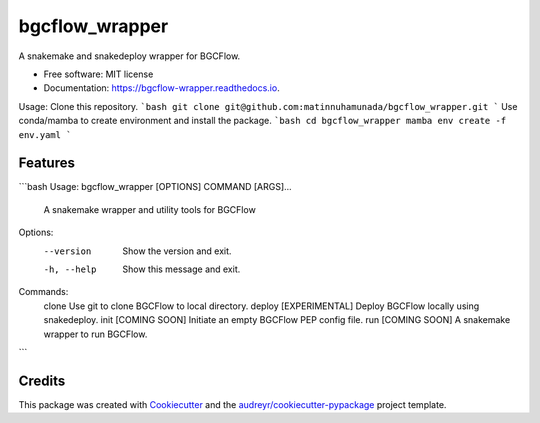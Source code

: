 ===============
bgcflow_wrapper
===============


.. image:: https://img.shields.io/pypi/v/bgcflow_wrapper.svg
        :target: https://pypi.python.org/pypi/bgcflow_wrapper

.. image:: https://img.shields.io/travis/matinnuhamunada/bgcflow_wrapper.svg
        :target: https://travis-ci.com/matinnuhamunada/bgcflow_wrapper

.. image:: https://readthedocs.org/projects/bgcflow-wrapper/badge/?version=latest
        :target: https://bgcflow-wrapper.readthedocs.io/en/latest/?version=latest
        :alt: Documentation Status




A snakemake and snakedeploy wrapper for BGCFlow.


* Free software: MIT license
* Documentation: https://bgcflow-wrapper.readthedocs.io.


Usage:
Clone this repository.
```bash
git clone git@github.com:matinnuhamunada/bgcflow_wrapper.git
```
Use conda/mamba to create environment and install the package.
```bash
cd bgcflow_wrapper
mamba env create -f env.yaml
```

Features
--------

```bash
Usage: bgcflow_wrapper [OPTIONS] COMMAND [ARGS]...

  A snakemake wrapper and utility tools for BGCFlow

Options:
  --version   Show the version and exit.
  -h, --help  Show this message and exit.

Commands:
  clone   Use git to clone BGCFlow to local directory.
  deploy  [EXPERIMENTAL] Deploy BGCFlow locally using snakedeploy.
  init    [COMING SOON] Initiate an empty BGCFlow PEP config file.
  run     [COMING SOON] A snakemake wrapper to run BGCFlow.
```

Credits
-------

This package was created with Cookiecutter_ and the `audreyr/cookiecutter-pypackage`_ project template.

.. _Cookiecutter: https://github.com/audreyr/cookiecutter
.. _`audreyr/cookiecutter-pypackage`: https://github.com/audreyr/cookiecutter-pypackage
